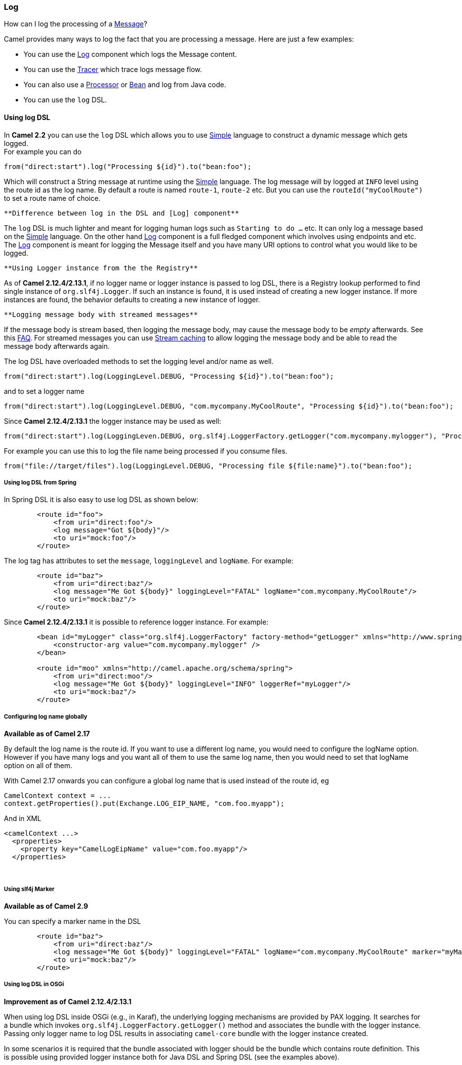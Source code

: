 [[ConfluenceContent]]
[[LogEIP-Log]]
Log
~~~

How can I log the processing of a link:message.html[Message]?

Camel provides many ways to log the fact that you are processing a
message. Here are just a few examples:

* You can use the link:log.html[Log] component which logs the Message
content.
* You can use the link:tracer.html[Tracer] which trace logs message
flow.
* You can also use a link:processor.html[Processor] or
link:bean.html[Bean] and log from Java code.
* You can use the `log` DSL.

[[LogEIP-UsinglogDSL]]
Using log DSL
^^^^^^^^^^^^^

In *Camel 2.2* you can use the `log` DSL which allows you to use
link:simple.html[Simple] language to construct a dynamic message which
gets logged. +
For example you can do

[source,brush:,java;,gutter:,false;,theme:,Default]
----
from("direct:start").log("Processing ${id}").to("bean:foo");
----

Which will construct a String message at runtime using the
link:simple.html[Simple] language. The log message will by logged at
`INFO` level using the route id as the log name. By default a route is
named `route-1`, `route-2` etc. But you can use the
`routeId("myCoolRoute")` to set a route name of choice.

[Info]
====
 **Difference between log in the DSL and [Log] component**

The `log` DSL is much lighter and meant for logging human logs such as
`Starting to do ...` etc. It can only log a message based on the
link:simple.html[Simple] language. On the other hand link:log.html[Log]
component is a full fledged component which involves using endpoints and
etc. The link:log.html[Log] component is meant for logging the Message
itself and you have many URI options to control what you would like to
be logged.

====

[Info]
====
 **Using Logger instance from the the Registry**

As of *Camel 2.12.4/2.13.1*, if no logger name or logger instance is
passed to log DSL, there is a Registry lookup performed to find single
instance of `org.slf4j.Logger`. If such an instance is found, it is used
instead of creating a new logger instance. If more instances are found,
the behavior defaults to creating a new instance of logger.

====

[Tip]
====
 **Logging message body with streamed messages**

If the message body is stream based, then logging the message body, may
cause the message body to be _empty_ afterwards. See this
link:why-is-my-message-body-empty.html[FAQ]. For streamed messages you
can use link:stream-caching.html[Stream caching] to allow logging the
message body and be able to read the message body afterwards again.

====

The log DSL have overloaded methods to set the logging level and/or name
as well.

[source,brush:,java;,gutter:,false;,theme:,Default]
----
from("direct:start").log(LoggingLevel.DEBUG, "Processing ${id}").to("bean:foo");
----

and to set a logger name

[source,brush:,java;,gutter:,false;,theme:,Default]
----
from("direct:start").log(LoggingLevel.DEBUG, "com.mycompany.MyCoolRoute", "Processing ${id}").to("bean:foo");
----

Since *Camel 2.12.4/2.13.1* the logger instance may be used as well:

[source,brush:,java;,gutter:,false;,theme:,Default]
----
from("direct:start").log(LoggingLeven.DEBUG, org.slf4j.LoggerFactory.getLogger("com.mycompany.mylogger"), "Processing ${id}").to("bean:foo");
----

For example you can use this to log the file name being processed if you
consume files.

[source,brush:,java;,gutter:,false;,theme:,Default]
----
from("file://target/files").log(LoggingLevel.DEBUG, "Processing file ${file:name}").to("bean:foo");
----

[[LogEIP-UsinglogDSLfromSpring]]
Using log DSL from Spring
+++++++++++++++++++++++++

In Spring DSL it is also easy to use log DSL as shown below:

[source,brush:,java;,gutter:,false;,theme:,Default]
----
        <route id="foo">
            <from uri="direct:foo"/>
            <log message="Got ${body}"/>
            <to uri="mock:foo"/>
        </route>
----

The log tag has attributes to set the `message`, `loggingLevel` and
`logName`. For example:

[source,brush:,java;,gutter:,false;,theme:,Default]
----
        <route id="baz">
            <from uri="direct:baz"/>
            <log message="Me Got ${body}" loggingLevel="FATAL" logName="com.mycompany.MyCoolRoute"/>
            <to uri="mock:baz"/>
        </route>
----

Since *Camel 2.12.4/2.13.1* it is possible to reference logger instance.
For example:

[source,brush:,java;,gutter:,false;,theme:,Default]
----
        <bean id="myLogger" class="org.slf4j.LoggerFactory" factory-method="getLogger" xmlns="http://www.springframework.org/schema/beans">
            <constructor-arg value="com.mycompany.mylogger" />
        </bean>

        <route id="moo" xmlns="http://camel.apache.org/schema/spring">
            <from uri="direct:moo"/>
            <log message="Me Got ${body}" loggingLevel="INFO" loggerRef="myLogger"/>
            <to uri="mock:baz"/>
        </route>
----

[[LogEIP-Configuringlognameglobally]]
Configuring log name globally
+++++++++++++++++++++++++++++

*Available as of Camel 2.17*

By default the log name is the route id. If you want to use a different
log name, you would need to configure the logName option. However if you
have many logs and you want all of them to use the same log name, then
you would need to set that logName option on all of them.

With Camel 2.17 onwards you can configure a global log name that is used
instead of the route id, eg

[source,brush:,java;,gutter:,false;,theme:,Default]
----
CamelContext context = ...
context.getProperties().put(Exchange.LOG_EIP_NAME, "com.foo.myapp");
----

And in XML

[source,brush:,java;,gutter:,false;,theme:,Default]
----
<camelContext ...>
  <properties>
    <property key="CamelLogEipName" value="com.foo.myapp"/>
  </properties>
----

 

[[LogEIP-Usingslf4jMarker]]
Using slf4j Marker
++++++++++++++++++

*Available as of Camel 2.9*

You can specify a marker name in the DSL

[source,brush:,java;,gutter:,false;,theme:,Default]
----
        <route id="baz">
            <from uri="direct:baz"/>
            <log message="Me Got ${body}" loggingLevel="FATAL" logName="com.mycompany.MyCoolRoute" marker="myMarker"/>
            <to uri="mock:baz"/>
        </route>
----

[[LogEIP-UsinglogDSLinOSGi]]
Using log DSL in OSGi
+++++++++++++++++++++

*Improvement as of Camel 2.12.4/2.13.1*

When using log DSL inside OSGi (e.g., in Karaf), the underlying logging
mechanisms are provided by PAX logging. It searches for a bundle which
invokes `org.slf4j.LoggerFactory.getLogger()` method and associates the
bundle with the logger instance. Passing only logger name to log DSL
results in associating `camel-core` bundle with the logger instance
created.

In some scenarios it is required that the bundle associated with logger
should be the bundle which contains route definition. This is possible
using provided logger instance both for Java DSL and Spring DSL (see the
examples above).

[[LogEIP-UsingThisPattern]]
Using This Pattern
++++++++++++++++++

If you would like to use this EIP Pattern then please read the
link:getting-started.html[Getting Started], you may also find the
link:architecture.html[Architecture] useful particularly the description
of link:endpoint.html[Endpoint] and link:uris.html[URIs]. Then you could
try out some of the link:examples.html[Examples] first before trying
this pattern out.
